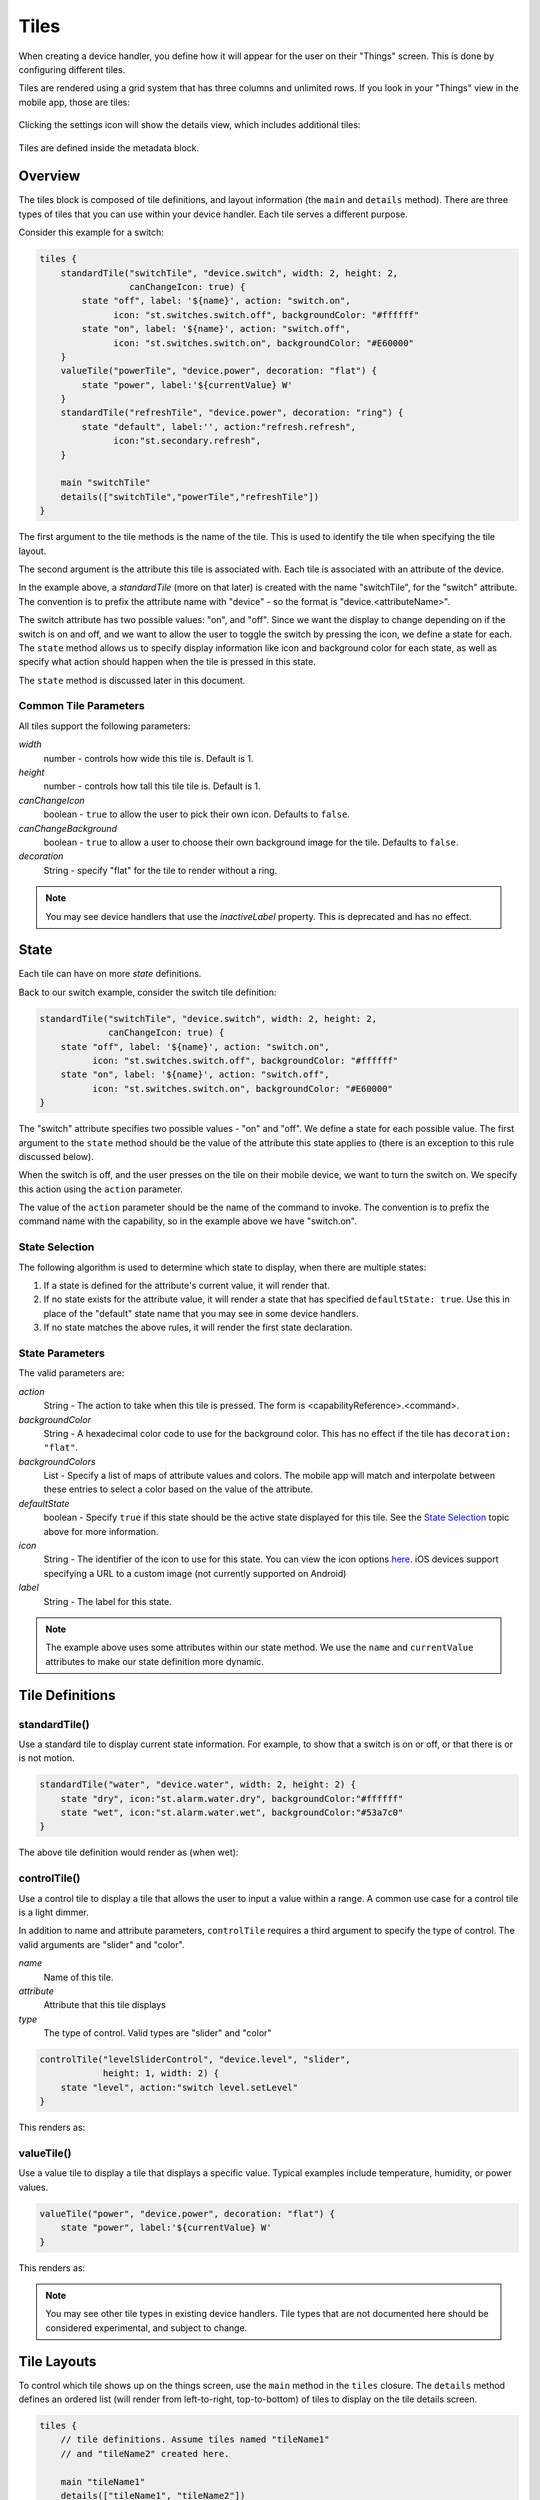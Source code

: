 Tiles
=====

When creating a device handler, you define how it will appear for the user on their "Things" screen. This is done by configuring different tiles. 

Tiles are rendered using a grid system that has three columns and unlimited rows. If you look in your "Things" view in the mobile app, those are tiles:

.. figure:: ../img/device-types/tiles.png

Clicking the settings icon will show the details view, which includes additional tiles:

.. figure:: ../img/device-types/tile-details.png

Tiles are defined inside the metadata block.

Overview
--------

The tiles block is composed of tile definitions, and layout information (the ``main`` and ``details`` method). There are three types of tiles that you can use within your device handler. Each tile serves a different purpose.

Consider this example for a switch:

.. code-block:: groovy

    tiles {
        standardTile("switchTile", "device.switch", width: 2, height: 2, 
                     canChangeIcon: true) {
            state "off", label: '${name}', action: "switch.on", 
                  icon: "st.switches.switch.off", backgroundColor: "#ffffff"
            state "on", label: '${name}', action: "switch.off", 
                  icon: "st.switches.switch.on", backgroundColor: "#E60000"
        }
        valueTile("powerTile", "device.power", decoration: "flat") {
            state "power", label:'${currentValue} W'
        }
        standardTile("refreshTile", "device.power", decoration: "ring") {
            state "default", label:'', action:"refresh.refresh", 
                  icon:"st.secondary.refresh", 
        }

        main "switchTile"
        details(["switchTile","powerTile","refreshTile"])
    }


The first argument to the tile methods is the name of the tile. This is used to identify the tile when specifying the tile layout.

The second argument is the attribute this tile is associated with. Each tile is associated with an attribute of the device. 

In the example above, a *standardTile* (more on that later) is created with the name "switchTile", for the "switch" attribute. The convention is to prefix the attribute name with "device" - so the format is "device.<attributeName>".

The switch attribute has two possible values: "on", and "off". Since we want the display to change depending on if the switch is on and off, and we want to allow the user to toggle the switch by pressing the icon, we define a state for each. The ``state`` method allows us to specify display information like icon and background color for each state, as well as specify what action should happen when the tile is pressed in this state. 

The ``state`` method is discussed later in this document.

Common Tile Parameters
~~~~~~~~~~~~~~~~~~~~~~

All tiles support the following parameters:

*width*
    number - controls how wide this tile is. Default is 1.
*height*
    number - controls how tall this tile tile is. Default is 1.
*canChangeIcon*
    boolean - ``true`` to allow the user to pick their own icon. Defaults to ``false``.
*canChangeBackground*
    boolean - ``true`` to allow a user to choose their own background image for the tile. Defaults to ``false``.
*decoration*
    String - specify "flat" for the tile to render without a ring. 

.. note::

    You may see device handlers that use the *inactiveLabel* property. This is deprecated and has no effect.

State
-----

Each tile can have on more *state* definitions. 

Back to our switch example, consider the switch tile definition:

.. code-block:: groovy

    standardTile("switchTile", "device.switch", width: 2, height: 2, 
                 canChangeIcon: true) {
        state "off", label: '${name}', action: "switch.on", 
              icon: "st.switches.switch.off", backgroundColor: "#ffffff"
        state "on", label: '${name}', action: "switch.off", 
              icon: "st.switches.switch.on", backgroundColor: "#E60000"
    }

The "switch" attribute specifies two possible values - "on" and "off". We define a state for each possible value. The first argument to the ``state`` method should be the value of the attribute this state applies to (there is an exception to this rule discussed below).

When the switch is off, and the user presses on the tile on their mobile device, we want to turn the switch on. We specify this action using the ``action`` parameter. 

The value of the ``action`` parameter should be the name of the command to invoke. The convention is to prefix the command name with the capability, so in the example above we have "switch.on".

State Selection
~~~~~~~~~~~~~~~

The following algorithm is used to determine which state to display, when there are multiple states:

#. If a state is defined for the attribute's current value, it will render that.
#. If no state exists for the attribute value, it will render a state that has specified ``defaultState: true``. Use this in place of the "default" state name that you may see in some device handlers.
#. If no state matches the above rules, it will render the first state declaration.

State Parameters
~~~~~~~~~~~~~~~~

The valid parameters are:

*action*
    String - The action to take when this tile is pressed. The form is <capabilityReference>.<command>. 
*backgroundColor*
    String - A hexadecimal color code to use for the background color. This has no effect if the tile has ``decoration: "flat"``.
*backgroundColors*
     List - Specify a list of maps of attribute values and colors. The mobile app will match and interpolate between these entries to select a color based on the value of the attribute.
*defaultState*
    boolean - Specify ``true`` if this state should be the active state displayed for this tile. See the `State Selection`_ topic above for more information.
*icon*
    String - The identifier of the icon to use for this state. You can view the icon options `here <http://scripts.3dgo.net/smartthings/icons>`__. iOS devices support specifying a URL to a custom image (not currently supported on Android)
*label*
    String - The label for this state.


.. note::

    The example above uses some attributes within our state method. We use the ``name`` and ``currentValue`` attributes to make our state definition more dynamic.


Tile Definitions
----------------

standardTile()
~~~~~~~~~~~~~~

Use a standard tile to display current state information. For example, to show that a switch is on or off, or that there is or is not motion.

.. code-block:: groovy

    standardTile("water", "device.water", width: 2, height: 2) {
        state "dry", icon:"st.alarm.water.dry", backgroundColor:"#ffffff"
        state "wet", icon:"st.alarm.water.wet", backgroundColor:"#53a7c0"
    }

The above tile definition would render as (when wet):

.. figure:: ../img/device-types/moisture-tile.png

controlTile()
~~~~~~~~~~~~~

Use a control tile to display a tile that allows the user to input a value within a range. A common use case for a control tile is a light dimmer.

In addition to name and attribute parameters, ``controlTile`` requires a third argument to specify the type of control. The valid arguments are "slider" and "color".

*name*
    Name of this tile.
*attribute*
    Attribute that this tile displays
*type*
    The type of control. Valid types are "slider" and "color"

.. code-block:: groovy

    controlTile("levelSliderControl", "device.level", "slider", 
                height: 1, width: 2) {
        state "level", action:"switch level.setLevel"
    }

This renders as:

.. figure:: ../img/device-types/control-tile.png

valueTile()
~~~~~~~~~~~

Use a value tile to display a tile that displays a specific value. Typical examples include temperature, humidity, or power values.

.. code-block:: groovy

    valueTile("power", "device.power", decoration: "flat") {
        state "power", label:'${currentValue} W'
    }

This renders as:

.. figure:: ../img/device-types/value-tile-power.png

.. note::

    You may see other tile types in existing device handlers. Tile types that are not documented here should be considered experimental, and subject to change. 

Tile Layouts
------------

To control which tile shows up on the things screen, use the ``main`` method in the ``tiles`` closure. The ``details`` method defines an ordered list (will render from left-to-right, top-to-bottom) of tiles to display on the tile details screen.

.. code-block:: groovy

    tiles {
        // tile definitions. Assume tiles named "tileName1"
        // and "tileName2" created here.

        main "tileName1"
        details(["tileName1", "tileName2"])
    }

Example
-------

Here's an example of a thermostat application that uses all the tiles discussed.

.. code-block:: groovy

    tiles {
        valueTile("temperature", "device.temperature", width: 2, height: 2) {
            state("temperature", label:'${currentValue}°',
                backgroundColors:[
                    [value: 31, color: "#153591"],
                    [value: 44, color: "#1e9cbb"],
                    [value: 59, color: "#90d2a7"],
                    [value: 74, color: "#44b621"],
                    [value: 84, color: "#f1d801"],
                    [value: 95, color: "#d04e00"],
                    [value: 96, color: "#bc2323"]
                ]
            )
        }
        
        standardTile("mode", "device.thermostatMode", decoration: "flat") {
            state "off", label:'${name}', action:"switchMode"
            state "heat", label:'${name}', action:"switchMode"
            state "emergencryHeat", label:'${name}', action:"switchMode"
            state "cool", label:'${name}', action:"switchMode"
            state "auto", label:'${name}', action:"switchMode"
        }

        standardTile("fanMode", "device.thermostatFanMode",decoration: "flat") {
            state "fanAuto", label:'${name}', action:"switchFanMode"
            state "fanOn", label:'${name}', action:"switchFanMode"
            state "fanCirculate", label:'${name}', action:"switchFanMode"
        }

        controlTile("heatSliderControl", "device.heatingSetpoint", "slider", 
                    height: 1, width: 2) {
            state "setHeatingSetpoint", 
                   action:"thermostat.setHeatingSetpoint", 
                   backgroundColor:"#d04e00"
        }

        valueTile("heatingSetpoint", "device.heatingSetpoint", 
                  decoration: "flat") {
            state "heat", label:'${currentValue}° heat', 
                  backgroundColor:"#ffffff"
        }
        
        controlTile("coolSliderControl", "device.coolingSetpoint", "slider", 
                    height: 1, width: 2) {
            state "setCoolingSetpoint", 
                  action:"thermostat.setCoolingSetpoint", 
                  backgroundColor: "#1e9cbb"
        }
        
        valueTile("coolingSetpoint", "device.coolingSetpoint",
                  decoration: "flat") {
            state "cool", label:'${currentValue}° cool', 
                  backgroundColor:"#ffffff"
        }

        main "temperature"

        details(["temperature", "mode", "fanMode", "heatSliderControl", 
                "heatingSetpoint", "coolSliderControl", "coolingSetpoint"])
    }

This builds the following interface:

.. figure:: ../img/device-types/thermostat.png
   :alt: Thermostat


